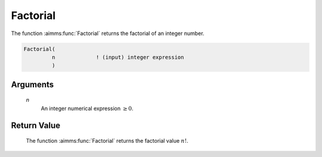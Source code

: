 .. aimms:function:: Factorial(n)

.. _Factorial:

Factorial
=========

The function :aimms:func:`Factorial` returns the factorial of an integer number.

.. code-block:: aimms

    Factorial(
             n             ! (input) integer expression
             )

Arguments
---------

    *n*
        An integer numerical expression :math:`\geq 0`.

Return Value
------------

    The function :aimms:func:`Factorial` returns the factorial value :math:`n!`.

.. seealso::

    Combinatoric functions are discussed in full detail in Section 6.1.7.
